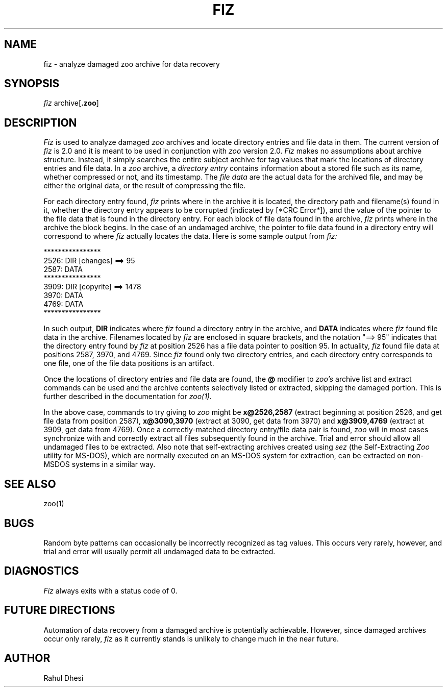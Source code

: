 .\" @(#) fiz.1 1.2 88/01/31 23:22:04
.\"
.\" For formatting with nroff:
.\"   nroff -man fiz.1
.\"
.TH FIZ 1 "Jan 31, 1988"
.SH NAME
fiz \- analyze damaged zoo archive for data recovery
.SH SYNOPSIS
.I fiz
.RB archive[ .zoo ]
.SH DESCRIPTION
.I Fiz
is used to analyze damaged
.I zoo
archives and locate directory entries and file data in them.
The current version of 
.I fiz
is 2.0 and it is meant to be used in conjunction with
.I zoo
version 2.0.
.I Fiz
makes no assumptions about archive structure.  Instead, it simply
searches the entire subject archive for tag values
that mark the locations of directory entries and file data.
In a 
.I zoo
archive, a
.I directory entry
contains information about a stored file such as its name, whether 
compressed or not, and its timestamp.  The
.I file data
are the actual data for the archived file, and may be
either the original data, or the result of compressing the file.
.PP
For each directory entry found,
.I fiz
prints where in the archive it is located, the directory path and
filename(s) found in it, whether the directory entry appears
to be corrupted (indicated by [*CRC Error*]), and the value of
the pointer to the file data that is found in the directory entry.
For each block of file data found in the archive,
.I fiz
prints where in the archive the block begins.  In the case of
an undamaged archive, the pointer to file data found in
a directory entry will correspond to where
.I fiz
actually locates the data.  Here is some sample output from 
.I fiz:
.PP
.nf
****************
    2526: DIR  [changes] ==>   95
    2587: DATA
****************
    3909: DIR  [copyrite] ==> 1478
    3970: DATA
    4769: DATA
****************
.fi
.sp 1
In such output, 
.B DIR
indicates where 
.I fiz
found a directory entry in the archive, and
.B DATA
indicates where 
.I fiz
found file data in the archive.  Filenames located by
.I fiz
are enclosed in square brackets, and the notation
"==>   95" indicates that the directory entry found by
.I fiz
at position 2526 has a file data pointer to
position 95.  In actuality,
.I fiz
found file data at positions 2587, 3970, and
4769.  Since 
.I fiz
found only two directory entries, and each directory entry corresponds
to one file, one of the file data positions is an artifact.
.PP
Once the locations of directory entries and file data are found, the
.B @
modifier to
.I "zoo's"
archive list and extract commands can be used and
the archive contents selectively listed or extracted,
skipping the damaged portion.  This is further described
in the documentation for
.I zoo(1).
.PP
In the above case, commands to try giving to 
.I zoo
might be
.B x@2526,2587
(extract beginning at position 2526, and get file data
from position 2587),
.B x@3090,3970
(extract at 3090, get data from 3970)
and
.B x@3909,4769
(extract at 3909, get data from 4769).  Once a correctly-matched
directory entry/file data pair is found,
.I zoo
will in most cases synchronize with and correctly extract all files
subsequently found in the archive.  Trial and error should allow
all undamaged files to be extracted.
Also note that self-extracting archives created using
.I sez
(the Self-Extracting
.I Zoo
utility for MS-DOS), which are normally executed on an MS-DOS
system for extraction, can
be extracted on non-MSDOS systems in a similar way.
.PP
.SH "SEE ALSO"
zoo(1)
.SH BUGS
Random byte patterns can occasionally be incorrectly recognized
as tag values.  This occurs very rarely, however, and trial
and error will usually permit all undamaged data to be
extracted.
.SH DIAGNOSTICS
.I Fiz
always exits with a status code of 0.
.SH "FUTURE DIRECTIONS"
Automation of data recovery from a damaged archive is potentially
achievable.  However, since damaged archives occur only rarely,
.I fiz
as it currently stands is unlikely to change much in the
near future.
.SH AUTHOR
Rahul Dhesi
